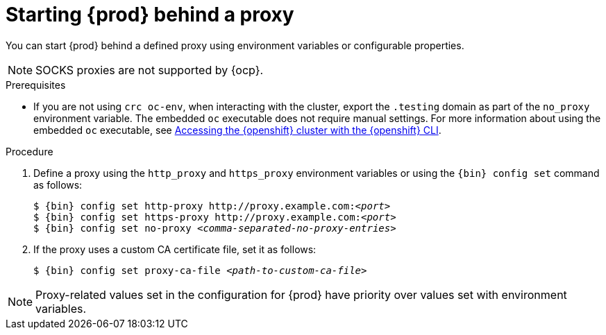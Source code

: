 = Starting {prod} behind a proxy

You can start {prod} behind a defined proxy using environment variables or configurable properties.

[NOTE]
====
SOCKS proxies are not supported by {ocp}.
====

.Prerequisites
* If you are not using [command]`crc oc-env`, when interacting with the cluster, export the `.testing` domain as part of the `no_proxy` environment variable.
The embedded [command]`oc` executable does not require manual settings.
For more information about using the embedded [command]`oc` executable, see link:{crc-gsg-url}#accessing-the-openshift-cluster-with-oc_gsg[Accessing the {openshift} cluster with the {openshift} CLI].

.Procedure
. Define a proxy using the `http_proxy` and `https_proxy` environment variables or using the [command]`{bin} config set` command as follows:
+
[subs="+quotes,attributes"]
----
$ {bin} config set http-proxy http://proxy.example.com:__<port>__
$ {bin} config set https-proxy http://proxy.example.com:__<port>__
$ {bin} config set no-proxy __<comma-separated-no-proxy-entries>__
----

. If the proxy uses a custom CA certificate file, set it as follows:
+
[subs="+quotes,attributes"]
----
$ {bin} config set proxy-ca-file __<path-to-custom-ca-file>__
----

[NOTE]
====
Proxy-related values set in the configuration for {prod} have priority over values set with environment variables.
====
